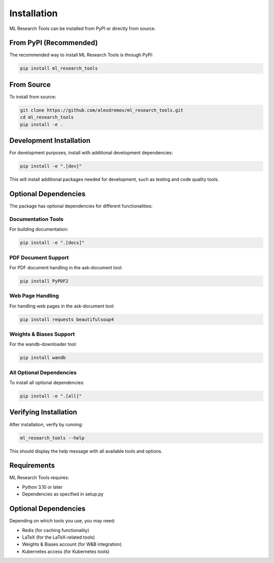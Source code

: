 Installation
============

ML Research Tools can be installed from PyPI or directly from source.

From PyPI (Recommended)
----------------------

The recommended way to install ML Research Tools is through PyPI:

.. code-block:: bash

   pip install ml_research_tools

From Source
----------

To install from source:

.. code-block:: bash

   git clone https://github.com/alexdremov/ml_research_tools.git
   cd ml_research_tools
   pip install -e .

Development Installation
----------------------

For development purposes, install with additional development dependencies:

.. code-block:: bash

   pip install -e ".[dev]"

This will install additional packages needed for development, such as testing and code quality tools.

Optional Dependencies
-------------------

The package has optional dependencies for different functionalities:

Documentation Tools
~~~~~~~~~~~~~~~~~~

For building documentation:

.. code-block:: bash

   pip install -e ".[docs]"

PDF Document Support
~~~~~~~~~~~~~~~~~~~

For PDF document handling in the ask-document tool:

.. code-block:: bash

   pip install PyPDF2

Web Page Handling
~~~~~~~~~~~~~~~~

For handling web pages in the ask-document tool:

.. code-block:: bash

   pip install requests beautifulsoup4

Weights & Biases Support
~~~~~~~~~~~~~~~~~~~~~~~

For the wandb-downloader tool:

.. code-block:: bash

   pip install wandb

All Optional Dependencies
~~~~~~~~~~~~~~~~~~~~~~~~

To install all optional dependencies:

.. code-block:: bash

   pip install -e ".[all]"

Verifying Installation
--------------------

After installation, verify by running:

.. code-block:: bash

   ml_research_tools --help

This should display the help message with all available tools and options.

Requirements
-----------

ML Research Tools requires:

* Python 3.10 or later
* Dependencies as specified in setup.py

Optional Dependencies
-------------------

Depending on which tools you use, you may need:

* Redis (for caching functionality)
* LaTeX (for the LaTeX-related tools)
* Weights & Biases account (for W&B integration)
* Kubernetes access (for Kubernetes tools) 